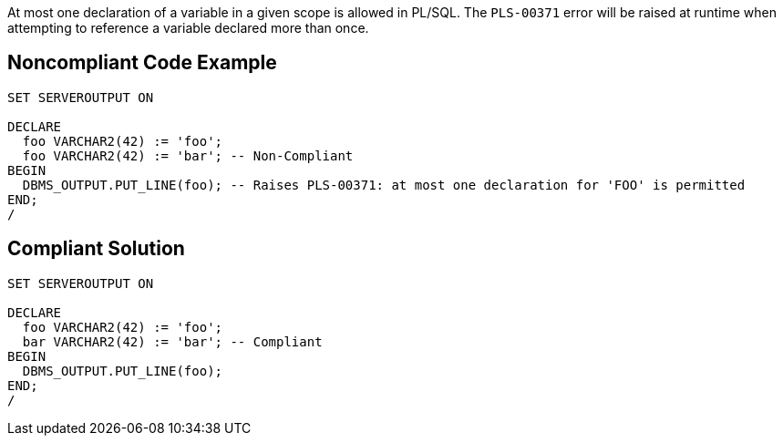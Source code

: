 At most one declaration of a variable in a given scope is allowed in PL/SQL. The ``++PLS-00371++`` error will be raised at runtime when attempting to reference a variable declared more than once.

== Noncompliant Code Example

----
SET SERVEROUTPUT ON

DECLARE
  foo VARCHAR2(42) := 'foo';
  foo VARCHAR2(42) := 'bar'; -- Non-Compliant
BEGIN
  DBMS_OUTPUT.PUT_LINE(foo); -- Raises PLS-00371: at most one declaration for 'FOO' is permitted
END;
/
----

== Compliant Solution

----
SET SERVEROUTPUT ON

DECLARE
  foo VARCHAR2(42) := 'foo';
  bar VARCHAR2(42) := 'bar'; -- Compliant
BEGIN
  DBMS_OUTPUT.PUT_LINE(foo);
END;
/
----
